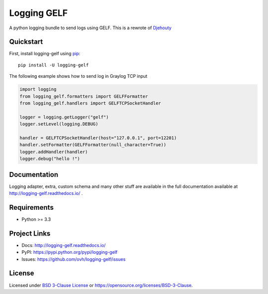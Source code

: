 ************
Logging GELF
************

.. image:: https://img.shields.io/pypi/v/logging-gelf.svg
   :target: https://pypi.python.org/pypi/logging-gelf/
   :alt: Latest Version

.. image:: https://travis-ci.org/ovh/logging-gelf.svg?branch=master
   :target: https://travis-ci.org/ovh/logging-gelf
   :alt: Latest version


.. image:: https://readthedocs.org/projects/logging-gelf/badge/?version=latest
   :target: http://logging-gelf.readthedocs.io/en/latest/?badge=latest
   :alt: Documentation Status


A python logging bundle to send logs using GELF. This is a rewrote of `Djehouty <https://github.com/ovh/djehouty>`_

Quickstart
==========

First, install logging-gelf using `pip <https://pip.pypa.io/en/stable/>`_::

    pip install -U logging-gelf

The following example shows how to send log in Graylog TCP input

.. code-block:: python

    import logging
    from logging_gelf.formatters import GELFFormatter
    from logging_gelf.handlers import GELFTCPSocketHandler

    logger = logging.getLogger("gelf")
    logger.setLevel(logging.DEBUG)

    handler = GELFTCPSocketHandler(host="127.0.0.1", port=12201)
    handler.setFormatter(GELFFormatter(null_character=True))
    logger.addHandler(handler)
    logger.debug("hello !")

Documentation
=============

Logging adapter, extra, custom schema and many other stuff are available in the full documentation available at http://logging-gelf.readthedocs.io/ .

Requirements
============

- Python >= 3.3

Project Links
=============

- Docs: http://logging-gelf.readthedocs.io/
- PyPI: https://pypi.python.org/pypi/logging-gelf
- Issues: https://github.com/ovh/logging-gelf/issues

License
=======

Licensed under `BSD 3-Clause License <./LICENSE>`_ or https://opensource.org/licenses/BSD-3-Clause.
